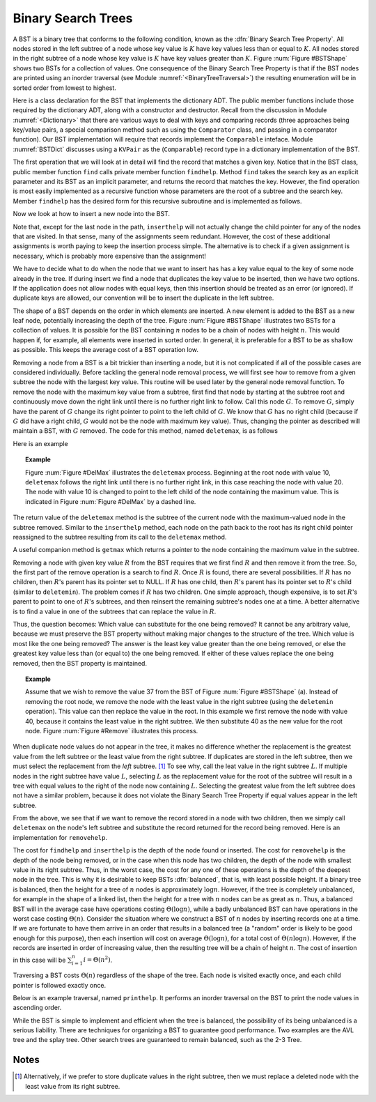 .. This file is part of the OpenDSA eTextbook project. See
.. http://algoviz.org/OpenDSA for more details.
.. Copyright (c) 2012-2013 by the OpenDSA Project Contributors, and
.. distributed under an MIT open source license.

.. avmetadata::
   :author: Cliff Shaffer
   :requires: binary tree terminology; binary tree traversal; dictionary
   :satisfies: BST
   :topic: Binary Trees

.. odsalink:: AV/Development/BSTCON.css

Binary Search Trees
===================

A BST is a binary tree that conforms to the following condition, known
as the :dfn:`Binary Search Tree Property`.
All nodes stored in the left
subtree of a node whose key value is :math:`K` have key values less
than or equal to :math:`K`.
All nodes stored in the right subtree of a node whose key value
is :math:`K` have key values greater than :math:`K`.
Figure :num:`Figure #BSTShape` shows two BSTs for a collection of
values.
One consequence of the Binary Search Tree Property is that if the BST
nodes are printed using an inorder traversal
(see Module :numref:`<BinaryTreeTraversal>`)
the resulting enumeration will be in
sorted order from lowest to highest.

.. _BSTShape:

.. odsafig:: Images/BSTShape2.png
   :width: 500
   :align: center
   :capalign: justify
   :figwidth: 90%
   :alt: Two Binary Search Trees

   Two Binary Search Trees for a collection of values.
   Tree (a) results if values are inserted
   in the order 37, 24, 42, 7, 2, 40, 42, 32, 120.
   Tree (b) results if the same values are inserted in the
   order 120, 42, 42, 7, 2, 32, 37, 24, 40.

Here is a class declaration for the BST
that implements the dictionary ADT.
The public member functions include those required by the dictionary
ADT, along with a constructor and destructor.
Recall from the discussion in Module :numref:`<Dictionary>` that
there are various ways to deal with keys and comparing records
(three approaches being key/value pairs, a special comparison
method such as using the ``Comparator`` class,
and passing in a comparator function).
Our BST implementation will require that records implement the
``Comparable`` inteface.
Module :numref:`BSTDict` discusses using a ``KVPair`` as the
(``Comparable``) record type in a dictionary implementation of the
BST.

.. codeinclude:: Binary/BST.pde
   :tag: BST

The first operation that we will look at in detail will find the
record that matches a given key.
Notice that in the BST class, public member function
``find`` calls private member function ``findhelp``.
Method ``find`` takes the search key as an explicit parameter
and its BST as an implicit parameter, and returns the record that
matches the key.
However, the find operation is most easily implemented as a
recursive function whose parameters are the root of a
subtree and the search key.
Member ``findhelp`` has the desired form for this recursive
subroutine and is implemented as follows.

.. inlineav:: searchCON ss
   :output: show

.. avembed:: AV/Development/BST-search-proficiency.html pe

Now we look at how to insert a new node into the BST.

.. inlineav:: insertCON ss
   :output: show

Note that, except for the last node in the path, ``inserthelp``
will not actually change the child pointer for any of the nodes that
are visited.
In that sense, many of the assignments seem redundant.
However, the cost of these additional assignments is worth paying to
keep the insertion process simple.
The alternative is to check if a given assignment is necessary, which
is probably more expensive than the assignment!

We have to decide what to do when the node that we want to
insert has has a key value equal to the key of some node already in
the tree.
If during insert we find a node that duplicates the key value to be
inserted, then we have two options.
If the application does not allow nodes with equal keys, then this
insertion should be treated as an error (or ignored).
If duplicate keys are allowed, our convention will be to insert the
duplicate in the left subtree.

The shape of a BST depends on the order in which elements are inserted.
A new element is added to the BST as a new leaf node,
potentially increasing the depth of the tree.
Figure :num:`Figure #BSTShape` illustrates two BSTs for a collection
of values.
It is possible for the BST containing :math:`n` nodes to be a chain of
nodes with height :math:`n`.
This would happen if, for example, all elements were inserted in
sorted order.
In general, it is preferable for a BST to be as shallow as
possible.
This keeps the average cost of a BST operation low.

.. avembed:: AV/Development/BST-insert-proficiency.html pe

Removing a node from a BST is a bit trickier than inserting a node,
but it is not complicated if all of the possible cases are considered
individually.
Before tackling the general node removal process, we will first see
how to remove from a given subtree the node with the largest key
value.
This routine will be used later by the general node removal function.
To remove the node with the maximum key value from a subtree,
first find that node by starting at the subtree root and continuously
move down the right link until there is no further right link to
follow.
Call this node :math:`G`.
To remove :math:`G`, simply have the parent of :math:`G` change
its right pointer to point to the left child of :math:`G`.
We know that :math:`G` has no right child (because if :math:`G`
did have a right child, :math:`G` would not be the node with maximum
key value).
Thus, changing the pointer as described will maintain a BST, with
:math:`G` removed.
The code for this method, named ``deletemax``, is as follows

.. codeinclude:: Binary/BST.pde
   :tag: deletemax

Here is an example

.. topic:: Example

   Figure :num:`Figure #DelMax` illustrates the ``deletemax``
   process.
   Beginning at the root node with value 10,
   ``deletemax`` follows the right link until there is no further
   right link, in this case reaching the node with value 20.
   The node with value 10 is changed to point to the left child of the
   node containing the maximum value.
   This is indicated in Figure :num:`Figure #DelMax` by a dashed line.

.. _DelMax:

.. odsafig:: Images/DelMax2.png
   :width: 200
   :align: center
   :capalign: justify
   :figwidth: 90%
   :alt: Deleting the node with maximum value

   An example of deleting the node with maximum value.
   In this tree, the node with maximum value, 20, is the right child
   of the root.
   Thus, the root's ``right`` pointer is changed to point to 20's
   left child.

.. avembed:: AV/Development/BST-delete.html pe

The return value of the ``deletemax`` method is the subtree of
the current node with the maximum-valued node in the subtree removed.
Similar to the ``inserthelp`` method, each node on the path back to
the root has its right child pointer reassigned to the subtree
resulting from its call to the ``deletemax`` method.

A useful companion method is ``getmax`` which returns a
pointer to the node containing the maximum value in the subtree.

.. codeinclude:: Binary/BST.pde
   :tag: getmax

Removing a node with given key value :math:`R` from the BST
requires that we first find :math:`R` and then remove it from the
tree.
So, the first part of the remove operation is a search to find
:math:`R`.
Once :math:`R` is found, there are several possibilities.
If :math:`R` has no children, then :math:`R`'s parent has its
pointer set to NULL.
If :math:`R` has one child, then :math:`R`'s parent has
its pointer set to :math:`R`'s child (similar to ``deletemin``).
The problem comes if :math:`R` has two children.
One simple approach, though expensive, is to set :math:`R`'s parent to
point to one of :math:`R`'s subtrees, and then reinsert the remaining
subtree's nodes one at a time.
A better alternative is to find a value in one of the
subtrees that can replace the value in :math:`R`.

Thus, the question becomes:
Which value can substitute for the one being removed?
It cannot be any arbitrary value, because we must preserve the BST
property without making major changes to the structure of the tree.
Which value is most like the one being removed?
The answer is the least key value greater than the one
being removed, or else the greatest key value less than (or equal to)
the one being removed.
If either of these values replace the one being removed,
then the BST property is maintained.

.. topic:: Example

   Assume that we wish to remove the value 37 from the BST
   of Figure :num:`Figure #BSTShape` (a).
   Instead of removing the root node, we remove the node with the
   least value in the right subtree (using the ``deletemin`` 
   operation).
   This value can then replace the value in the root.
   In this example we first remove the node with value 40,
   because it contains the least value in the right subtree.
   We then substitute 40 as the new value for the root node.
   Figure :num:`Figure #Remove` illustrates this process.

.. _Remove:

.. odsafig:: Images/BSTDel2.png
   :width: 300
   :align: center
   :capalign: justify
   :figwidth: 90%
   :alt: Removing a node from the BST

   An example of removing the value 37 from the BST.
   The node containing this value has two children.
   We replace value 37 with the greatest value from the
   node's left subtree, in this case 32. This in turn must be replaced
   with 30.

.. avembed:: AV/Development/BST-delete-proficiency.html ss

.. TODO::
   :type: Slideshow

   Get this AV working.

When duplicate node values do not appear in the tree, it makes no
difference whether the replacement is the greatest value from the
left subtree or the least value from the right subtree.
If duplicates are stored in the left subtree, then we must select
the replacement from the *left* subtree. [#]_
To see why, call the leat value in the right subtree :math:`L`.
If multiple nodes in the right subtree have value :math:`L`,
selecting :math:`L` as the replacement value for the root of the
subtree will result in a tree with equal values to the right of the
node now containing :math:`L`.
Selecting the greatest value from the left subtree does not
have a similar problem, because it does not violate the Binary Search
Tree Property if equal values appear in the left subtree.

From the above, we see that if we want to remove the record stored in
a node with two children, then we simply call ``deletemax`` on
the node's left subtree and substitute the record returned for the
record being removed.
Here is an implementation for ``removehelp``.

.. codeinclude:: Binary/BST.pde
   :tag: removehelp

The cost for ``findhelp`` and ``inserthelp`` is the depth of
the node found or inserted.
The cost for ``removehelp`` is the depth of the node being
removed, or in the case when this node has two children,
the depth of the node with smallest value in its right subtree.
Thus, in the worst case, the cost for any one of these operations is
the depth of the deepest node in the tree.
This is why it is desirable to keep BSTs :dfn:`balanced`,
that is, with least possible height.
If a binary tree is balanced, then the height for a tree of :math:`n`
nodes is approximately :math:`\log n`.
However, if the tree is completely unbalanced, for example in the
shape of a linked list, then the height for a tree with :math:`n`
nodes can be as great as :math:`n`.
Thus, a balanced BST will in the average case have operations costing
:math:`\Theta(\log n)`, while a badly unbalanced BST can have
operations in the worst case costing :math:`\Theta(n)`.
Consider the situation where we construct a BST of :math:`n` nodes
by inserting records one at a time.
If we are fortunate to have them arrive in an order that results in a
balanced tree (a "random" order is likely to be good
enough for this purpose), then each insertion will cost on average
:math:`\Theta(\log n)`, for a total cost of
:math:`\Theta(n \log n)`.
However, if the records are inserted in order of increasing value,
then the resulting tree will be a chain of height :math:`n`.
The cost of insertion in this case will be
:math:`\sum_{i=1}^{n} i = \Theta(n^2)`.

Traversing a BST costs :math:`\Theta(n)` regardless of the shape of
the tree.
Each node is visited exactly once, and each child pointer
is followed exactly once.

Below is an example traversal, named ``printhelp``.
It performs an inorder traversal on the BST to print the node values
in ascending order.

.. codeinclude:: Binary/BST.pde
   :tag: printhelp

While the BST is simple to implement and efficient when the tree is
balanced, the possibility of its being unbalanced is a serious
liability.
There are techniques for organizing a BST to guarantee good performance.
Two examples are the AVL tree and the splay tree.
Other search trees are guaranteed to remain
balanced, such as the 2-3 Tree.

Notes
-----

.. [#] Alternatively, if we prefer to store duplicate values in the
       right subtree, then we must replace a deleted node with the
       least value from its right subtree.

.. odsascript:: AV/Development/BSTCON.js
